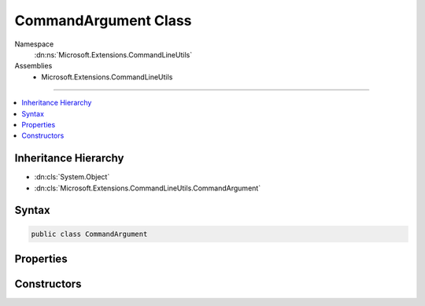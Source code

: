 

CommandArgument Class
=====================





Namespace
    :dn:ns:`Microsoft.Extensions.CommandLineUtils`
Assemblies
    * Microsoft.Extensions.CommandLineUtils

----

.. contents::
   :local:



Inheritance Hierarchy
---------------------


* :dn:cls:`System.Object`
* :dn:cls:`Microsoft.Extensions.CommandLineUtils.CommandArgument`








Syntax
------

.. code-block:: csharp

    public class CommandArgument








.. dn:class:: Microsoft.Extensions.CommandLineUtils.CommandArgument
    :hidden:

.. dn:class:: Microsoft.Extensions.CommandLineUtils.CommandArgument

Properties
----------

.. dn:class:: Microsoft.Extensions.CommandLineUtils.CommandArgument
    :noindex:
    :hidden:

    
    .. dn:property:: Microsoft.Extensions.CommandLineUtils.CommandArgument.Description
    
        
        :rtype: System.String
    
        
        .. code-block:: csharp
    
            public string Description
            {
                get;
                set;
            }
    
    .. dn:property:: Microsoft.Extensions.CommandLineUtils.CommandArgument.MultipleValues
    
        
        :rtype: System.Boolean
    
        
        .. code-block:: csharp
    
            public bool MultipleValues
            {
                get;
                set;
            }
    
    .. dn:property:: Microsoft.Extensions.CommandLineUtils.CommandArgument.Name
    
        
        :rtype: System.String
    
        
        .. code-block:: csharp
    
            public string Name
            {
                get;
                set;
            }
    
    .. dn:property:: Microsoft.Extensions.CommandLineUtils.CommandArgument.Value
    
        
        :rtype: System.String
    
        
        .. code-block:: csharp
    
            public string Value
            {
                get;
            }
    
    .. dn:property:: Microsoft.Extensions.CommandLineUtils.CommandArgument.Values
    
        
        :rtype: System.Collections.Generic.List<System.Collections.Generic.List`1>{System.String<System.String>}
    
        
        .. code-block:: csharp
    
            public List<string> Values
            {
                get;
            }
    

Constructors
------------

.. dn:class:: Microsoft.Extensions.CommandLineUtils.CommandArgument
    :noindex:
    :hidden:

    
    .. dn:constructor:: Microsoft.Extensions.CommandLineUtils.CommandArgument.CommandArgument()
    
        
    
        
        .. code-block:: csharp
    
            public CommandArgument()
    

